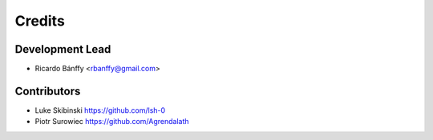 =======
Credits
=======

Development Lead
----------------

* Ricardo Bánffy <rbanffy@gmail.com>

Contributors
------------

* Luke Skibinski https://github.com/lsh-0
* Piotr Surowiec https://github.com/Agrendalath
